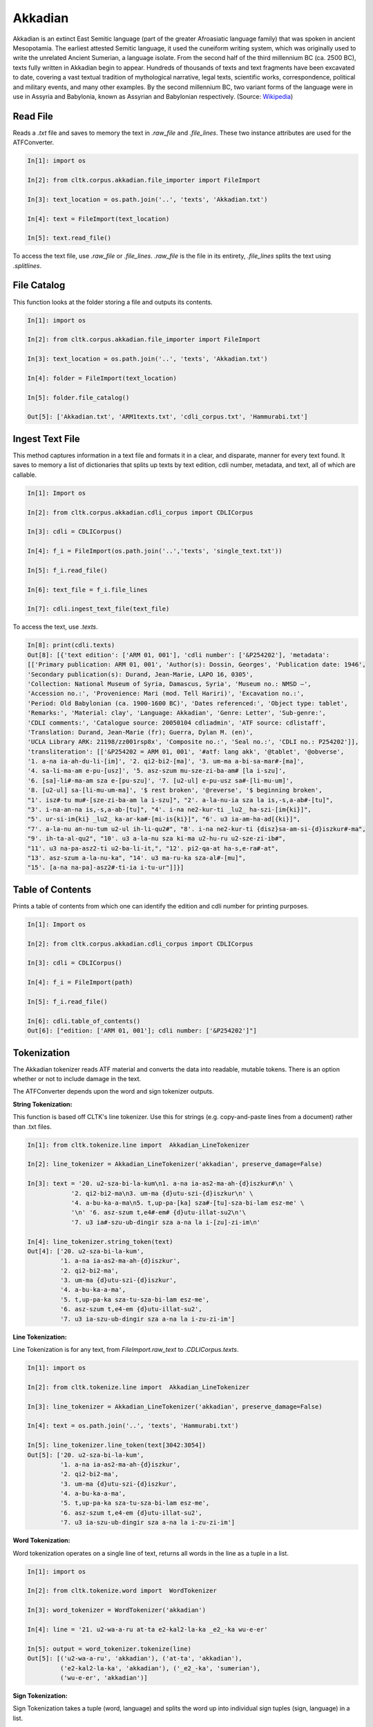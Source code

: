 Akkadian
********

Akkadian is an extinct East Semitic language (part of the greater Afroasiatic language family) that was spoken in ancient Mesopotamia. \
The earliest attested Semitic language, it used the cuneiform writing system, which was originally used to write the unrelated Ancient \
Sumerian, a language isolate. From the second half of the third millennium BC (ca. 2500 BC), texts fully written in Akkadian begin to \
appear. Hundreds of thousands of texts and text fragments have been excavated to date, covering a vast textual tradition of \
mythological narrative, legal texts, scientific works, correspondence, political and military events, and many other examples. \
By the second millennium BC, two variant forms of the language were in use in Assyria and Babylonia, known as Assyrian and \
Babylonian respectively. (Source: `Wikipedia <https://en.wikipedia.org/wiki/Akkadian>`_)


Read File
=========

Reads a `.txt` file and saves to memory the text in `.raw_file` and `.file_lines`.
These two instance attributes are used for the ATFConverter.

.. code-block:: python

   In[1]: import os

   In[2]: from cltk.corpus.akkadian.file_importer import FileImport

   In[3]: text_location = os.path.join('..', 'texts', 'Akkadian.txt')

   In[4]: text = FileImport(text_location)

   In[5]: text.read_file()

To access the text file, use `.raw_file` or `.file_lines`.
`.raw_file` is the file in its entirety, `.file_lines` splits the text using `.splitlines`.

File Catalog
============

This function looks at the folder storing a file and outputs its contents.

.. code-block:: python

   In[1]: import os

   In[2]: from cltk.corpus.akkadian.file_importer import FileImport

   In[3]: text_location = os.path.join('..', 'texts', 'Akkadian.txt')

   In[4]: folder = FileImport(text_location)

   In[5]: folder.file_catalog()

   Out[5]: ['Akkadian.txt', 'ARM1texts.txt', 'cdli_corpus.txt', 'Hammurabi.txt']

Ingest Text File
================

This method captures information in a text file and formats it in a clear, and disparate, manner for every text found.
It saves to memory a list of dictionaries that splits up texts by text edition, cdli number, metadata, and text, all of which are callable.

.. code-block:: python

   In[1]: Import os

   In[2]: from cltk.corpus.akkadian.cdli_corpus import CDLICorpus

   In[3]: cdli = CDLICorpus()

   In[4]: f_i = FileImport(os.path.join('..','texts', 'single_text.txt'))

   In[5]: f_i.read_file()

   In[6]: text_file = f_i.file_lines

   In[7]: cdli.ingest_text_file(text_file)

To access the text, use `.texts`.

.. code-block:: python

   In[8]: print(cdli.texts)
   Out[8]: [{'text edition': ['ARM 01, 001'], 'cdli number': ['&P254202'], 'metadata':
   [['Primary publication: ARM 01, 001', 'Author(s): Dossin, Georges', 'Publication date: 1946',
   'Secondary publication(s): Durand, Jean-Marie, LAPO 16, 0305',
   'Collection: National Museum of Syria, Damascus, Syria', 'Museum no.: NMSD —',
   'Accession no.:', 'Provenience: Mari (mod. Tell Hariri)', 'Excavation no.:',
   'Period: Old Babylonian (ca. 1900-1600 BC)', 'Dates referenced:', 'Object type: tablet',
   'Remarks:', 'Material: clay', 'Language: Akkadian', 'Genre: Letter', 'Sub-genre:',
   'CDLI comments:', 'Catalogue source: 20050104 cdliadmin', 'ATF source: cdlistaff',
   'Translation: Durand, Jean-Marie (fr); Guerra, Dylan M. (en)',
   'UCLA Library ARK: 21198/zz001rsp8x', 'Composite no.:', 'Seal no.:', 'CDLI no.: P254202']],
   'transliteration': [['&P254202 = ARM 01, 001', '#atf: lang akk', '@tablet', '@obverse',
   '1. a-na ia-ah-du-li-[im]', '2. qi2-bi2-[ma]', '3. um-ma a-bi-sa-mar#-[ma]',
   '4. sa-li-ma-am e-pu-[usz]', '5. asz-szum mu-sze-zi-ba-am# [la i-szu]',
   '6. [sa]-li#-ma-am sza e-[pu-szu]', '7. [u2-ul] e-pu-usz sa#-[li-mu-um]',
   '8. [u2-ul] sa-[li-mu-um-ma]', '$ rest broken', '@reverse', '$ beginning broken',
   "1'. isz#-tu mu#-[sze-zi-ba-am la i-szu]", "2'. a-la-nu-ia sza la is,-s,a-ab#-[tu]",
   "3'. i-na-an-na is,-s,a-ab-[tu]", "4'. i-na ne2-kur-ti _lu2_ ha-szi-[im{ki}]",
   "5'. ur-si-im{ki} _lu2_ ka-ar-ka#-[mi-is{ki}]", "6'. u3 ia-am-ha-ad[{ki}]",
   "7'. a-la-nu an-nu-tum u2-ul ih-li-qu2#", "8'. i-na ne2-kur-ti {disz}sa-am-si-{d}iszkur#-ma",
   "9'. ih-ta-al-qu2", "10'. u3 a-la-nu sza ki-ma u2-hu-ru u2-sze-zi-ib#",
   "11'. u3 na-pa-asz2-ti u2-ba-li-it,", "12'. pi2-qa-at ha-s,e-ra#-at",
   "13'. asz-szum a-la-nu-ka", "14'. u3 ma-ru-ka sza-al#-[mu]",
   "15'. [a-na na-pa]-asz2#-ti-ia i-tu-ur"]]}]

Table of Contents
=================

Prints a table of contents from which one can identify the edition and cdli number for printing purposes.

.. code-block:: python

   In[1]: Import os

   In[2]: from cltk.corpus.akkadian.cdli_corpus import CDLICorpus

   In[3]: cdli = CDLICorpus()

   In[4]: f_i = FileImport(path)

   In[5]: f_i.read_file()

   In[6]: cdli.table_of_contents()
   Out[6]: ["edition: ['ARM 01, 001']; cdli number: ['&P254202']"]

Tokenization
======

The Akkadian tokenizer reads ATF material and converts the data into readable, mutable tokens.
There is an option whether or not to include damage in the text.

The ATFConverter depends upon the word and sign tokenizer outputs.

**String Tokenization:**

This function is based off CLTK's line tokenizer. Use this for strings (e.g. copy-and-paste lines from a document) rather than .txt files.

.. code-block:: python

   In[1]: from cltk.tokenize.line import  Akkadian_LineTokenizer

   In[2]: line_tokenizer = Akkadian_LineTokenizer('akkadian', preserve_damage=False)

   In[3]: text = '20. u2-sza-bi-la-kum\n1. a-na ia-as2-ma-ah-{d}iszkur#\n' \
               '2. qi2-bi2-ma\n3. um-ma {d}utu-szi-{d}iszkur\n' \
               '4. a-bu-ka-a-ma\n5. t,up-pa-[ka] sza#-[tu]-sza-bi-lam esz-me' \
               '\n' '6. asz-szum t,e4#-em# {d}utu-illat-su2\n'\
               '7. u3 ia#-szu-ub-dingir sza a-na la i-[zu]-zi-im\n'

   In[4]: line_tokenizer.string_token(text)
   Out[4]: ['20. u2-sza-bi-la-kum',
            '1. a-na ia-as2-ma-ah-{d}iszkur',
            '2. qi2-bi2-ma',
            '3. um-ma {d}utu-szi-{d}iszkur',
            '4. a-bu-ka-a-ma',
            '5. t,up-pa-ka sza-tu-sza-bi-lam esz-me',
            '6. asz-szum t,e4-em {d}utu-illat-su2',
            '7. u3 ia-szu-ub-dingir sza a-na la i-zu-zi-im']

**Line Tokenization:**

Line Tokenization is for any text, from `FileImport.raw_text` to `.CDLICorpus.texts`.

.. code-block:: python

   In[1]: import os

   In[2]: from cltk.tokenize.line import  Akkadian_LineTokenizer

   In[3]: line_tokenizer = Akkadian_LineTokenizer('akkadian', preserve_damage=False)

   In[4]: text = os.path.join('..', 'texts', 'Hammurabi.txt')

   In[5]: line_tokenizer.line_token(text[3042:3054])
   Out[5]: ['20. u2-sza-bi-la-kum',
            '1. a-na ia-as2-ma-ah-{d}iszkur',
            '2. qi2-bi2-ma',
            '3. um-ma {d}utu-szi-{d}iszkur',
            '4. a-bu-ka-a-ma',
            '5. t,up-pa-ka sza-tu-sza-bi-lam esz-me',
            '6. asz-szum t,e4-em {d}utu-illat-su2',
            '7. u3 ia-szu-ub-dingir sza a-na la i-zu-zi-im']

**Word Tokenization:**

Word tokenization operates on a single line of text, returns all words in the line as a tuple in a list.

.. code-block:: python

   In[1]: import os

   In[2]: from cltk.tokenize.word import  WordTokenizer

   In[3]: word_tokenizer = WordTokenizer('akkadian')

   In[4]: line = '21. u2-wa-a-ru at-ta e2-kal2-la-ka _e2_-ka wu-e-er'

   In[5]: output = word_tokenizer.tokenize(line)
   Out[5]: [('u2-wa-a-ru', 'akkadian'), ('at-ta', 'akkadian'),
            ('e2-kal2-la-ka', 'akkadian'), ('_e2_-ka', 'sumerian'),
            ('wu-e-er', 'akkadian')]

**Sign Tokenization:**

Sign Tokenization takes a tuple (word, language) and splits the word up into individual sign tuples (sign, language) in a list.

.. code-block:: python

   In[1]: import os

   In[2]: from cltk.tokenize.word import  WordTokenizer

   In[3]: word_tokenizer = WordTokenizer('akkadian')

   In[4]: word = ("{gisz}isz-pur-ram", "akkadian")

   In[5]: word_tokenizer.tokenize_sign(word)
   Out[5]: [("gisz", "determinative"), ("isz", "akkadian"),
            ("pur", "akkadian"), ("ram", "akkadian")]

Unicode Conversion
=================

From a list of tokens, this module will return the list converted from CDLI standards to print publication standards.
`two_three` is a function allows the user to turn on and off accent marking for signs (`a₂` versus `á`).

.. code-block:: python

   In[1]: from cltk.stem.akkadian.atf_converter import ATFConverter

   In[2]: atf = ATFConverter(two_three=False)

   In[2]: test = ['as,', 'S,ATU', 'tet,', 'T,et', 'sza', 'ASZ', "a", "a2", "a3", "be2", "bad3", "buru14"]

   In[4]: atf.process(test)

   Out[4]: ['aṣ', 'ṢATU', 'teṭ', 'Ṭet', 'ša', 'AŠ', "a", "á", "à", "bé", "bàd", "buru₁₄"]

Pretty Printing
==================

Pretty Print allows an individual to take a `.txt` file and populate it into an html file.

.. code-block:: python

   In[1]: import os

   In[2]: from cltk.corpus.akkadian.pretty_print import  PrettyPrint

   In[3]: from cltk.

   In[3]: origin = os.path.join('..', 'text', 'Akkadian.txt')

   In[4]: destination = os.path.join('..', 'PrettyPrint', 'html_file.html')

   In[5]: f_i = FileImport(path)
        f_i.read_file()
        origin = f_i.raw_file
        p_p = PrettyPrint()
        p_p.html_print(origin, destination)
        f_o = FileImport(destination)
        f_o.read_file()
        output = f_o.raw_file

Syllabifier
=========

Syllabify Akkadian words.

.. code-block:: python

   In [1]: from cltk.stem.akkadian.syllabifier import Syllabifier

   In [2]: word = "epištašu"

   In [3]: syll = Syllabifier()

   In [4]: syll.syllabify(word)
   ['e', 'piš', 'ta', 'šu']

Stress
=====

This function identifies the stress on an Akkadian word.

.. code-block:: python

   In[2]: from cltk.phonology.akkadian.stress import StressFinder

   In[3]: stresser = StressFinder()

   In[4]: word = "šarrātim"

   In[5]: stresser.find_stress(word)

   Out[5]: ['šar', '[rā]', 'tim']

Decliner
=========

This method outputs a list of tuples the first element being a declined noun, the second a dictionary containing its attributes.

.. code-block:: python

   In[2]: from cltk.stem.akkadian.declension import NaiveDecliner

   In[3]: word = 'ilum'

   In[4]: decliner = NaiveDecliner()

   In[5]: decliner.decline_noun(word, 'm')

   Out[5]:
   [('ilam', {'case': 'accusative', 'number': 'singular'}),
    ('ilim', {'case': 'genitive', 'number': 'singular'}),
    ('ilum', {'case': 'nominative', 'number': 'singular'}),
    ('ilīn', {'case': 'oblique', 'number': 'dual'}),
    ('ilān', {'case': 'nominative', 'number': 'dual'}),
    ('ilī', {'case': 'oblique', 'number': 'plural'}),
    ('ilū', {'case': 'nominative', 'number': 'plural'})]

Stems and Bound Forms
=========

These two methods reduce a noun to its stem or bound form.

.. code-block:: python

   In[2]: from cltk.stem.akkadian.stem import Stemmer

   In[3]: stemmer = Stemmer()

   In[4]: word = "ilātim"

   In[5]: stemmer.get_stem(word, 'f')

   Out[5]: 'ilt'

.. code-block:: python

   In[2]: from cltk.stem.akkadian.bound_form import BoundForm

   In[3]: bound_former = BoundForm()

   In[4]: word = "kalbim"

   In[5]: bound_former.get_bound_form(word, 'm')

   Out[5]: 'kalab'

Consonant and Vowel patterns
======

It's useful to be able to parse Akkadian words as sequences of consonants and vowels.

.. code-block:: python

   In[2]: from cltk.stem.akkadian.cv_pattern import CVPattern

   In[3]: cv_patterner = CVPattern()

   In[4]: word = "iparras"

   In[5]: cv_patterner.get_cv_pattern(word)

   Out[5]:
   [('V', 1, 'i'),
    ('C', 1, 'p'),
    ('V', 2, 'a'),
    ('C', 2, 'r'),
    ('C', 2, 'r'),
    ('V', 2, 'a'),
    ('C', 3, 's')]

   In[6]: cv_patterner.get_cv_pattern(word, pprint=True)

   Out[6]: 'V₁C₁V₂C₂C₂V₂C₃'

Stopword Filtering
==================

To use the CLTK's built-in stopwords list for Akkadian:

.. code-block:: python

    In[2]: from nltk.tokenize.punkt import PunktLanguageVars

    In[3]: from cltk.stop.akkadian.stops import STOP_LIST

    In[4]: sentence = "šumma awīlum ina dīnim ana šībūt sarrātim ūṣiamma awat iqbû la uktīn šumma dīnum šû dīn napištim awīlum šû iddâk"

    In[5]: p = PunktLanguageVars()

    In[6]: tokens = p.word_tokenize(sentence.lower())

    In[7]: [w for w in tokens if not w in STOP_LIST]
    Out[7]:
    ['awīlum',
     'dīnim',
     'šībūt',
     'sarrātim',
     'ūṣiamma',
     'awat',
     'iqbû',
     'uktīn',
     'dīnum',
     'dīn',
     'napištim',
     'awīlum',
     'iddâk']